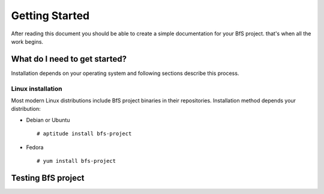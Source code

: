 ***************
Getting Started
***************

After reading this document you should be able to create a simple
documentation for your BfS project. that's when all the work begins.


What do I need to get started?
==============================

Installation depends on your operating system and following sections
describe this process.

Linux installation
------------------

Most modern Linux distributions include BfS project binaries in
their repositories. Installation method depends your distribution:

* Debian or Ubuntu ::

  # aptitude install bfs-project

* Fedora ::

  # yum install bfs-project


Testing BfS project
===========================

